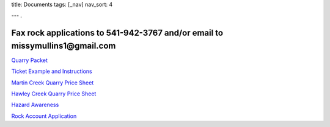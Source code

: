 title: Documents
tags: [_nav]
nav_sort: 4

---
.

**Fax rock applications to 541-942-3767 and/or email to missymullins1@gmail.com**
----------------------------------------------------------------------------------


`Quarry Packet`_

`Ticket Example and Instructions`_

`Martin Creek Quarry Price Sheet`_ 

`Hawley Creek Quarry Price Sheet`_

`Hazard Awareness`_

`Rock Account Application`_

.. _Quarry Packet: QuarryPacket.pdf
.. _Ticket Example and Instructions: TicketExample-Instructions.pdf
.. _Martin Creek Quarry Price Sheet: MCQRockPriceSheet2019.pdf
.. _Hawley Creek Quarry Price Sheet: HCQRockPriceSheet2019.pdf
.. _Hazard Awareness: SiteSpecific.pdf
.. _Rock Account Application: RockAccountApplication.pdf
